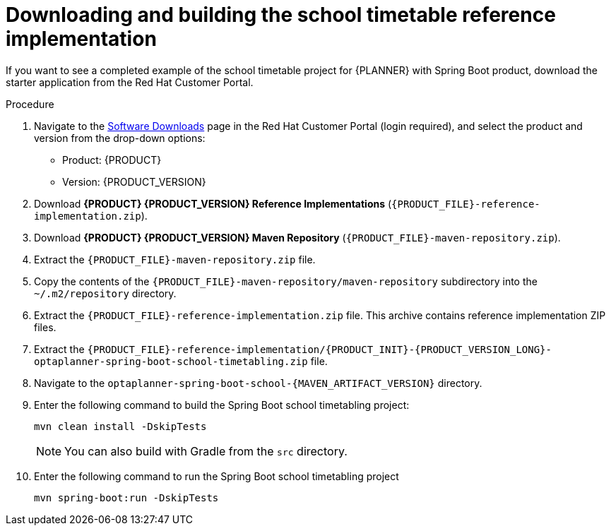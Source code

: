 [id='spring-boot-ref-download-proc_{context}']

= Downloading and building the school timetable reference implementation

If you want to see a completed example of the school timetable project for {PLANNER} with Spring Boot product, download the starter application from the Red Hat Customer Portal.

.Procedure
. Navigate to the https://access.redhat.com/jbossnetwork/restricted/listSoftware.html[Software Downloads] page in the Red Hat Customer Portal (login required), and select the product and version from the drop-down options:

* Product: {PRODUCT}
* Version: {PRODUCT_VERSION}
. Download *{PRODUCT} {PRODUCT_VERSION} Reference Implementations* (`{PRODUCT_FILE}-reference-implementation.zip`).
. Download *{PRODUCT} {PRODUCT_VERSION} Maven Repository* (`{PRODUCT_FILE}-maven-repository.zip`).
. Extract the `{PRODUCT_FILE}-maven-repository.zip` file.
. Copy the contents of the `{PRODUCT_FILE}-maven-repository/maven-repository` subdirectory into the `~/.m2/repository` directory.
. Extract the `{PRODUCT_FILE}-reference-implementation.zip` file. This archive contains reference implementation ZIP files.
. Extract the `{PRODUCT_FILE}-reference-implementation/{PRODUCT_INIT}-{PRODUCT_VERSION_LONG}-optaplanner-spring-boot-school-timetabling.zip` file.
. Navigate to the `optaplanner-spring-boot-school-{MAVEN_ARTIFACT_VERSION}` directory.
. Enter the following command to build the Spring Boot school timetabling project:
+
[source]
----
mvn clean install -DskipTests
----
+
NOTE: You can also build with Gradle from the `src` directory.
. Enter the following command to run the Spring Boot school timetabling project
+
[source]
----
mvn spring-boot:run -DskipTests
----

